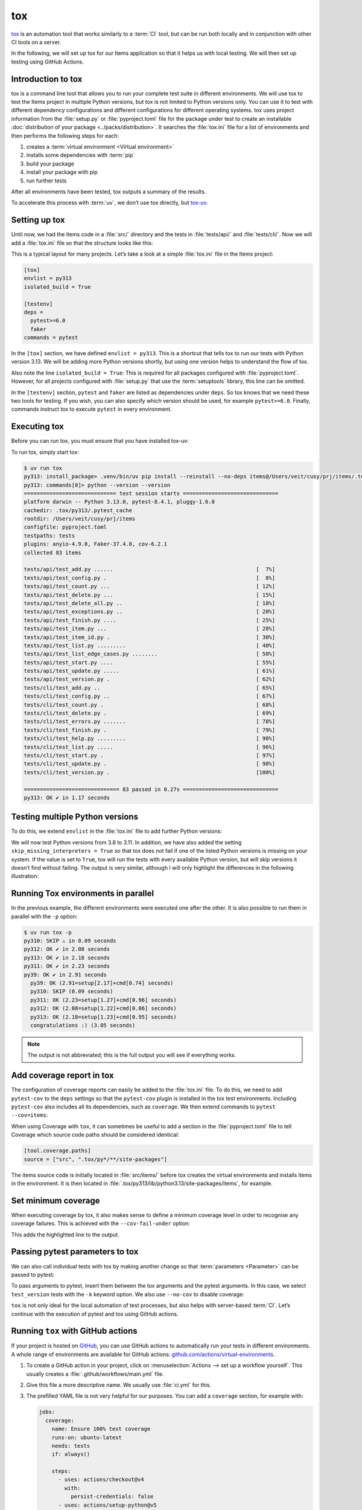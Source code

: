 tox
===

`tox <https://tox.readthedocs.io/>`_ is an automation tool that works similarly
to a :term:`CI` tool, but can be run both locally and in conjunction with other
CI tools on a server.

In the following, we will set up tox for our Items application so that it helps
us with local testing. We will then set up testing using GitHub Actions.

Introduction to tox
-------------------

tox is a command line tool that allows you to run your complete test suite in
different environments. We will use tox to test the Items project in multiple
Python versions, but tox is not limited to Python versions only. You can use it
to test with different dependency configurations and different configurations
for different operating systems. tox uses project information from the
:file:`setup.py` or :file:`pyproject.toml` file for the package under test to
create an installable :doc:`distribution of your package
<../packs/distribution>`. It searches the :file:`tox.ini` file for a list of
environments and then performs the following steps for each:

#. creates a :term:`virtual environment <Virtual environment>`
#. installs some dependencies with :term:`pip`
#. build your package
#. install your package with pip
#. run further tests

After all environments have been tested, tox outputs a summary of the results.

To accelerate this process with :term:`uv`, we don’t use tox directly, but
`tox-uv <https://github.com/tox-dev/tox-uv>`_.

Setting up tox
--------------

Until now, we had the items code in a :file:`src/` directory and the tests in
:file:`tests/api/` and :file:`tests/cli/`. Now we will add a :file:`tox.ini`
file so that the structure looks like this:

.. code-block:: console
   :emphasize-lines: 16

   items
    ├── …
    ├── pyproject.toml
    ├── src
    │   └── items
    │       └── …
    ├── tests
    │   ├── api
    │   │   ├── __init__.py
    │   │   ├── conftest.py
    │   │   └── test_….py
    │   └── cli
    │       ├── __init__.py
    │       ├── conftest.py
    │       └── test_….py
    └── tox.ini

This is a typical layout for many projects. Let’s take a look at a simple
:file:`tox.ini` file in the Items project:

.. code-block:: ini

   [tox]
   envlist = py313
   isolated_build = True

   [testenv]
   deps =
     pytest>=6.0
     faker
   commands = pytest

In the ``[tox]`` section, we have defined ``envlist = py313``. This is a
shortcut that tells tox to run our tests with Python version 3.13. We will be
adding more Python versions shortly, but using one version helps to understand
the flow of tox.

Also note the line ``isolated_build = True``: This is required for all packages
configured with :file:`pyproject.toml`. However, for all projects configured
with :file:`setup.py` that use the :term:`setuptools` library, this line can be
omitted.

In the ``[testenv]`` section, ``pytest`` and ``faker`` are listed as
dependencies under ``deps``. So tox knows that we need these two tools for
testing. If you wish, you can also specify which version should be used, for
example ``pytest>=6.0``. Finally, commands instruct tox to execute ``pytest`` in
every environment.

Executing tox
-------------

Before you can run tox, you must ensure that you have installed tox-uv:

.. tab:: Linux/macOS

   .. code-block:: console

      $ uv sync --group dev

.. tab:: Windows

   .. code-block:: ps1con

      C:> uv sync --group dev

To run tox, simply start tox:

.. code-block:: pytest

   $ uv run tox
   py313: install_package> .venv/bin/uv pip install --reinstall --no-deps items@/Users/veit/cusy/prj/items/.tox/.tmp/package/57/items-0.1.0.tar.gz
   py313: commands[0]> python --version --version
   ============================= test session starts ==============================
   platform darwin -- Python 3.13.0, pytest-8.4.1, pluggy-1.6.0
   cachedir: .tox/py313/.pytest_cache
   rootdir: /Users/veit/cusy/prj/items
   configfile: pyproject.toml
   testpaths: tests
   plugins: anyio-4.9.0, Faker-37.4.0, cov-6.2.1
   collected 83 items

   tests/api/test_add.py ......                                             [  7%]
   tests/api/test_config.py .                                               [  8%]
   tests/api/test_count.py ...                                              [ 12%]
   tests/api/test_delete.py ...                                             [ 15%]
   tests/api/test_delete_all.py ..                                          [ 18%]
   tests/api/test_exceptions.py ..                                          [ 20%]
   tests/api/test_finish.py ....                                            [ 25%]
   tests/api/test_item.py ...                                               [ 28%]
   tests/api/test_item_id.py .                                              [ 30%]
   tests/api/test_list.py .........                                         [ 40%]
   tests/api/test_list_edge_cases.py ........                               [ 50%]
   tests/api/test_start.py ....                                             [ 55%]
   tests/api/test_update.py .....                                           [ 61%]
   tests/api/test_version.py .                                              [ 62%]
   tests/cli/test_add.py ..                                                 [ 65%]
   tests/cli/test_config.py ..                                              [ 67%]
   tests/cli/test_count.py .                                                [ 68%]
   tests/cli/test_delete.py .                                               [ 69%]
   tests/cli/test_errors.py .......                                         [ 78%]
   tests/cli/test_finish.py .                                               [ 79%]
   tests/cli/test_help.py .........                                         [ 90%]
   tests/cli/test_list.py .....                                             [ 96%]
   tests/cli/test_start.py .                                                [ 97%]
   tests/cli/test_update.py .                                               [ 98%]
   tests/cli/test_version.py .                                              [100%]

   ============================== 83 passed in 0.27s ==============================
   py313: OK ✔ in 1.17 seconds

Testing multiple Python versions
--------------------------------

To do this, we extend ``envlist`` in the :file:`tox.ini` file to add further
Python versions:

.. code-block:: ini
   :emphasize-lines: 2, 4

   [tox]
   envlist = py3{9,10,11,12,13,13t,14,14t}
   isolated_build = True
   skip_missing_interpreters = True

We will now test Python versions from 3.8 to 3.11. In addition, we have also
added the setting ``skip_missing_interpreters = True`` so that tox does not fail
if one of the listed Python versions is missing on your system. If the value is
set to ``True``, tox will run the tests with every available Python version, but
will skip versions it doesn’t find without failing. The output is very similar,
although I will only highlight the differences in the following illustration:

.. code-block:: pytest
   :emphasize-lines: 3-4, 8-12, 16-20, 24-28, 32-

   $ uv run tox
   ...
   py39: install_package> python -I -m pip install --force-reinstall --no-deps /Users/veit/cusy/prj/items/.tox/.tmp/package/17/items-0.1.0.tar.gz
   py39: commands[0]> coverage run -m pytest
   ============================= test session starts ==============================
   ...
   ============================== 49 passed in 0.16s ==============================
   py39: OK ✔ in 2.17 seconds
   py310: skipped because could not find python interpreter with spec(s): py310
   py310: SKIP ⚠ in 0.01 seconds
   py311: install_package> python -I -m pip install --force-reinstall --no-deps /Users/veit/cusy/prj/items/.tox/.tmp/package/18/items-0.1.0.tar.gz
   py311: commands[0]> coverage run -m pytest
   ============================= test session starts ==============================
   ...
   ============================== 49 passed in 0.15s ==============================
   py311: OK ✔ in 1.41 seconds
   py312: install_package> python -I -m pip install --force-reinstall --no-deps /Users/veit/cusy/prj/items/.tox/.tmp/package/19/items-0.1.0.tar.gz
   py312: commands[0]> coverage run -m pytest
   ============================= test session starts ==============================
   ...
   ============================== 49 passed in 0.15s ==============================
   py312: OK ✔ in 1.43 seconds
   py313: install_package> python -I -m pip install --force-reinstall --no-deps /Users/veit/cusy/prj/items/.tox/.tmp/package/20/items-0.1.0.tar.gz
   py313: commands[0]> coverage run -m pytest
   ============================= test session starts ==============================
   ...
   ============================== 49 passed in 0.16s ==============================
   .pkg: _exit> python /Users/veit/cusy/prj/items/.venv/lib/python3.13/site-packages/pyproject_api/_backend.py True hatchling.build
   py313: OK ✔ in 1.48 seconds
     py39: OK (2.17=setup[1.54]+cmd[0.63] seconds)
     py310: SKIP (0.01 seconds)
     py311: OK (1.41=setup[0.81]+cmd[0.60] seconds)
     py312: OK (1.43=setup[0.82]+cmd[0.61] seconds)
     py313: OK (1.48=setup[0.82]+cmd[0.66] seconds)
     congratulations :) (10.46 seconds)

Running Tox environments in parallel
------------------------------------

In the previous example, the different environments were executed one after the
other. It is also possible to run them in parallel with the ``-p`` option:

.. code-block:: pytest

   $ uv run tox -p
   py310: SKIP ⚠ in 0.09 seconds
   py312: OK ✔ in 2.08 seconds
   py313: OK ✔ in 2.18 seconds
   py311: OK ✔ in 2.23 seconds
   py39: OK ✔ in 2.91 seconds
     py39: OK (2.91=setup[2.17]+cmd[0.74] seconds)
     py310: SKIP (0.09 seconds)
     py311: OK (2.23=setup[1.27]+cmd[0.96] seconds)
     py312: OK (2.08=setup[1.22]+cmd[0.86] seconds)
     py313: OK (2.18=setup[1.23]+cmd[0.95] seconds)
     congratulations :) (3.05 seconds)

.. note::
   The output is not abbreviated; this is the full output you will see if
   everything works.

Add coverage report in tox
--------------------------

The configuration of coverage reports can easily be added to the :file:`tox.ini`
file. To do this, we need to add ``pytest-cov`` to the ``deps`` settings so that
the ``pytest-cov`` plugin is installed in the tox test environments. Including
``pytest-cov`` also includes all its dependencies, such as ``coverage``. We then
extend commands to ``pytest --cov=items``:

.. code-block::
   :emphasize-lines: 12-

   [tox]
   envlist = py3{9,10,11,12,13,13t,14,14t}
   isolated_build = True
   skip_missing_interpreters = True

   [testenv]
   deps =
    pytest>=6.0
    faker
   commands = pytest

   [testenv:coverage-report]
   description = Report coverage over all test runs.
   deps = coverage[toml]
   skip_install = true
   allowlist_externals = coverage
   commands =
     coverage combine
     coverage report

When using Coverage with ``tox``, it can sometimes be useful to add a section in
the :file:`pyproject.toml` file to tell Coverage which source code paths should
be considered identical:

.. code-block:: ini

   [tool.coverage.paths]
   source = ["src", ".tox/py*/**/site-packages"]

The items source code is initially located in :file:`src/items/` before tox
creates the virtual environments and installs items in the environment. It is
then located in :file:`.tox/py313/lib/python3.13/site-packages/items`, for
example.

.. code-block:: console
   :emphasize-lines: 1

   $ uv run tox
   ...
   coverage-report: commands[0]> coverage combine
   Combined data file .coverage.fay.local.19539.XpQXpsGx
   coverage-report: commands[1]> coverage report
   Name               Stmts   Miss Branch BrPart  Cover   Missing
   --------------------------------------------------------------
   src/items/api.py      68      1     12      1    98%   88
   --------------------------------------------------------------
   TOTAL                428      1     32      1    99%

   26 files skipped due to complete coverage.
     py39: OK (2.12=setup[1.49]+cmd[0.63] seconds)
     py310: SKIP (0.01 seconds)
     py311: OK (1.41=setup[0.80]+cmd[0.62] seconds)
     py312: OK (1.43=setup[0.81]+cmd[0.62] seconds)
     py313: OK (1.46=setup[0.83]+cmd[0.62] seconds)
     coverage-report: OK (0.16=setup[0.00]+cmd[0.07,0.09] seconds)
     congratulations :) (10.26 seconds)

Set minimum coverage
--------------------

When executing coverage by tox, it also makes sense to define a minimum coverage
level in order to recognise any coverage failures. This is achieved with the
``--cov-fail-under`` option:

.. code-block:: console
   :emphasize-lines: 8

   Name               Stmts   Miss Branch BrPart  Cover   Missing
   --------------------------------------------------------------
   src/items/api.py      68      1     12      1    98%   88
   --------------------------------------------------------------
   TOTAL                428      1     32      1    99%

   26 files skipped due to complete coverage.
   Coverage failure: total of 99 is less than fail-under=100

This adds the highlighted line to the output.

.. _posargs:

Passing pytest parameters to tox
--------------------------------

We can also call individual tests with tox by making another change so that
:term:`parameters <Parameter>` can be passed to pytest:

.. code-block:: ini
   :emphasize-lines: 17

   [tox]
   envlist =
       pre-commit
       docs
       py3{9,10,11,12,13,13t,14,14t}
       coverage-report
   isolated_build = True
   skip_missing_interpreters = True

   [testenv]
   dependency_groups = tests
   deps =
     tests: coverage[toml]
   allowlist_externals = coverage
   commands =
     coverage run -m pytest {posargs}

To pass arguments to pytest, insert them between the tox arguments and the
pytest arguments. In this case, we select ``test_version`` tests with the ``-k``
keyword option. We also use ``--no-cov`` to disable coverage:

.. code-block:: pytest
   :emphasize-lines: 1, 3

   $ uv run tox -e py313 -- -k test_version --no-cov
   ...
   py313: commands[0]> coverage run -m pytest -k test_version --no-cov
   ============================= test session starts ==============================
   platform darwin -- Python 3.13.0, pytest-8.3.3, pluggy-1.5.0
   cachedir: .tox/py313/.pytest_cache
   rootdir: /Users/veit/cusy/prj/items
   configfile: pyproject.toml
   testpaths: tests
   plugins: cov-5.0.0, anyio-4.6.0, Faker-30.3.0
   collected 49 items / 47 deselected / 2 selected

   tests/api/test_version.py .                                              [ 50%]
   tests/cli/test_version.py .                                              [100%]

   ======================= 2 passed, 47 deselected in 0.07s =======================
   .pkg: _exit> python /Users/veit/cusy/prj/items/.venv/lib/python3.13/site-packages/pyproject_api/_backend.py True hatchling.build
     py313: OK (1.49=setup[0.96]+cmd[0.53] seconds)
     congratulations :) (1.53 seconds)

``tox`` is not only ideal for the local automation of test processes, but also
helps with server-based :term:`CI`. Let’s continue with the execution of pytest
and tox using GitHub actions.

Running ``tox`` with GitHub actions
-----------------------------------

If your project is hosted on `GitHub <https://github.com/>`_, you can use GitHub
actions to automatically run your tests in different environments. A whole range
of environments are available for GitHub actions:
`github.com/actions/virtual-environments
<https://github.com/actions/runner-images?tab=readme-ov-file>`_.

#. To create a GitHub action in your project, click on :menuselection:`Actions
   --> set up a workflow yourself`. This usually creates a
   :file:`.github/workflows/main.yml` file.
#. Give this file a more descriptive name. We usually use :file:`ci.yml` for
   this.
#. The prefilled YAML file is not very helpful for our purposes. You can add a
   ``coverage`` section, for example with:

   .. code-block:: yaml

      jobs:
        coverage:
          name: Ensure 100% test coverage
          runs-on: ubuntu-latest
          needs: tests
          if: always()

          steps:
            - uses: actions/checkout@v4
              with:
                persist-credentials: false
            - uses: actions/setup-python@v5
              with:
                python-version-file: .python-version
            - uses: hynek/setup-cached-uv@v2

            - name: Download coverage data
              uses: actions/download-artifact@v4
              with:
                pattern: coverage-data-*
                merge-multiple: true

            - name: Combine coverage and fail if it’s <100%.
              run: |
                uv tool install coverage

                coverage combine
                coverage html --skip-covered --skip-empty

                # Report and write to summary.
                coverage report --format=markdown >> $GITHUB_STEP_SUMMARY

                # Report again and fail if under 100%.
                coverage report --fail-under=100

   ``name``
       can be any name. It is displayed in the GitHub Actions user interface.
   ``steps``
       is a list of steps. The name of each step can be arbitrary and is
       optional.
   ``uses: actions/checkout@v4``
       is a GitHub actions tool that checks out our repository so that the rest
       of the workflow can access it.
   ``uses: actions/setup-python@v5``
       is a GitHub actions tool that configures Python and installs it in a
       build environment.
   ``with: python-version: ${{ matrix.python }}``
       says that an environment should be created for each of the Python
       versions listed in ``matrix.python``.
   ``uses: hynek/setup-cached-uv@v2``
       uses :term:`uv` in GitHub Actions.

       .. seealso::
          * `setup-cached-uv <https://github.com/hynek/setup-cached-uv>`_

#. You can then click on :guilabel:`Start commit`. As we want to make further
   changes before the tests are executed automatically, we select
   :guilabel:`Create a new branch for this commit and start a pull request` and
   github-actions as the name for the new :term:`branch <branch>`. Finally, you
   can click on :guilabel:`Create pull request`.
#. To switch to the new branch, we go to :menuselection:`Code --> main -->
   github-actions`.

The actions syntax is well documented. A good starting point in the GitHub
Actions documentation is the `Building and Testing Python
<https://docs.github.com/en/actions/use-cases-and-examples/building-and-testing/building-and-testing-python>`__
page. The documentation also shows you how to run pytest directly without tox
and how to extend the matrix to multiple operating systems. As soon as you have
set up your :file:`*.yml` file and uploaded it to your GitHub repository, it
will be executed automatically. You can then see the runs in the
:menuselection:`Actions` tab:

.. figure:: github-actions.png
   :alt: Screenshot of the GitHub actions overview

The different Python environments are listed on the left-hand side. If you
select one, the results for this environment are displayed, as shown in the
following screenshot:

.. figure:: github-actions-run.png
   :alt: Screenshot of a GitHub actions run for an environment

.. seealso::
   * `Building and testing Python
     <https://docs.github.com/en/actions/use-cases-and-examples/building-and-testing/building-and-testing-python>`__
   * `Workflow syntax for GitHub Actions
     <https://docs.github.com/en/actions/writing-workflows/workflow-syntax-for-github-actions>`_

Display badge
-------------

Now you can add a badge of your :term:`CI` status to your :file:`README.rst`
file, for example with:

.. code-block:: rest

   .. image:: https://github.com/YOU/YOUR_PROJECT/workflows/CI/badge.svg?branch=main
      :target: https://github.com/YOU/YOUR_PROJECT/actions?workflow=CI
      :alt: CI Status

Publish test coverage
---------------------

You can publish the test coverage on GitHub, see also :ref:`Coverage
GitHub-Actions <coverage-github-actions>`.

Extend tox
----------

tox uses `pluggy <https://pluggy.readthedocs.io/en/stable/>`_ to customise the
default behaviour. Pluggy finds a plugin by searching for an entry point with
the name ``tox``, for example in a :file:`pyproject.toml` file:

.. code-block:: toml

   [project.entry-points.tox]
   my_plugin = "my_plugin.hooks"

To use the plugin, it therefore only needs to be installed in the same
environment in which tox is running and it is found via the defined entry point.

A plugin is created by implementing extension points in the form of hooks. For
example, the following code snippet would define a new ``--my`` :abbr:`CLI
(Command Line Interface)`:

.. code-block:: python

   from tox.config.cli.parser import ToxParser
   from tox.plugin import impl


   @impl
   def tox_add_option(parser: ToxParser) -> None:
       parser.add_argument("--my", action="store_true", help="my option")

.. seealso::
   * `Extending tox <https://tox.wiki/en/latest/plugins.html>`_
   * `tox development team <https://github.com/orgs/tox-dev/repositories>`_

.. _tox_uv:

``tox-uv``
----------

`tox-uv <https://pypi.org/project/tox-uv/>`_ is a Tox plugin that replaces
:term:`virtualenv` and :term:`pip` with :term:`uv` in your Tox environments.

You can install ``tox`` and ``tox-uv`` with:

.. code-block:: console

   $ uv tool install tox --with tox-uv

``uv.lock`` support
~~~~~~~~~~~~~~~~~~~

If you want to use ``uv sync`` with a ``uv.lock`` file for a Tox environment,
you must change the runner for this Tox environment to ``uv-venv-lock-runner``.
You should also use the dependency_groups configuration in such environments
to instruct ``uv`` to install the specified dependency group, for example:

.. code-block:: ini
   :caption: tox.ini

   [testenv]
   runner = uv-venv-lock-runner
   dependency_groups = dev
   commands = pytest

``dev`` uses the ``uv-venv-lock-runner`` and uses ``uv sync`` to install
dependencies in the environment with the ``dev`` dependency group.
